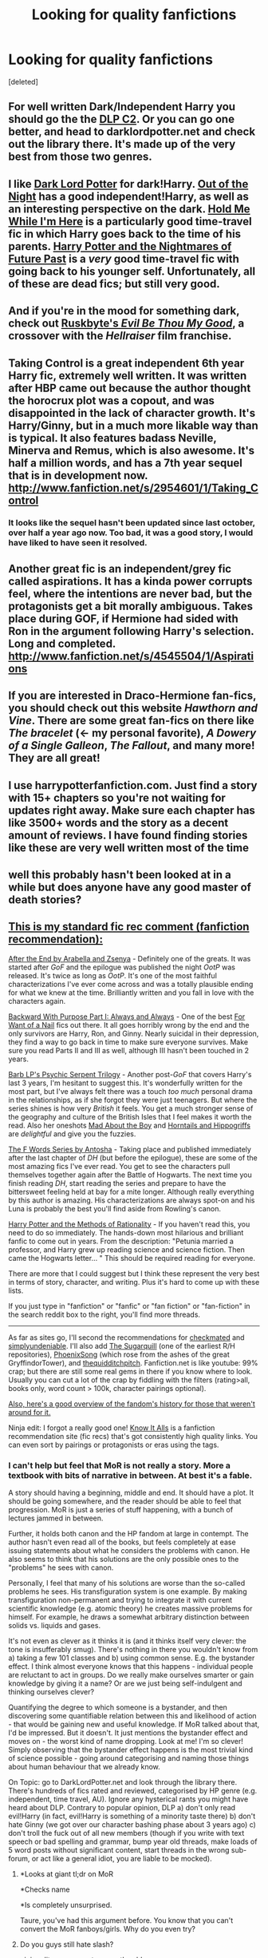 #+TITLE: Looking for quality fanfictions

* Looking for quality fanfictions
:PROPERTIES:
:Score: 10
:DateUnix: 1338003250.0
:DateShort: 2012-May-26
:END:
[deleted]


** For well written Dark/Independent Harry you should go the the [[http://www.fanfiction.net/community/DLP_5_Starred_and_Featured_Authors/84507/][DLP C2]]. Or you can go one better, and head to darklordpotter.net and check out the library there. It's made up of the very best from those two genres.
:PROPERTIES:
:Author: BillTheDoor
:Score: 11
:DateUnix: 1338024916.0
:DateShort: 2012-May-26
:END:


** I like [[http://www.fanfiction.net/s/3464303/1/Dark_Lord_Potter_Part_1][Dark Lord Potter]] for dark!Harry. [[http://www.fanfiction.net/s/5087313/1/][Out of the Night]] has a good independent!Harry, as well as an interesting perspective on the dark. [[http://www.fanfiction.net/s/1513042/1/][Hold Me While I'm Here]] is a particularly good time-travel fic in which Harry goes back to the time of his parents. [[http://www.fanfiction.net/s/2636963/1/][Harry Potter and the Nightmares of Future Past]] is a /very/ good time-travel fic with going back to his younger self. Unfortunately, all of these are dead fics; but still very good.
:PROPERTIES:
:Author: nxtm4n
:Score: 6
:DateUnix: 1338130797.0
:DateShort: 2012-May-27
:END:


** And if you're in the mood for something dark, check out [[http://www.fanfiction.net/s/2452681/1/Evil_Be_Thou_My_Good/#][Ruskbyte's /Evil Be Thou My Good/]], a crossover with the /Hellraiser/ film franchise.
:PROPERTIES:
:Author: misplaced_my_pants
:Score: 3
:DateUnix: 1338020769.0
:DateShort: 2012-May-26
:END:


** Taking Control is a great independent 6th year Harry fic, extremely well written. It was written after HBP came out because the author thought the horocrux plot was a copout, and was disappointed in the lack of character growth. It's Harry/Ginny, but in a much more likable way than is typical. It also features badass Neville, Minerva and Remus, which is also awesome. It's half a million words, and has a 7th year sequel that is in development now. [[http://www.fanfiction.net/s/2954601/1/Taking_Control]]
:PROPERTIES:
:Author: thepowerofwill
:Score: 2
:DateUnix: 1338296929.0
:DateShort: 2012-May-29
:END:

*** It looks like the sequel hasn't been updated since last october, over half a year ago now. Too bad, it was a good story, I would have liked to have seen it resolved.
:PROPERTIES:
:Author: wibbly-wobbly
:Score: 3
:DateUnix: 1339735711.0
:DateShort: 2012-Jun-15
:END:


** Another great fic is an independent/grey fic called aspirations. It has a kinda power corrupts feel, where the intentions are never bad, but the protagonists get a bit morally ambiguous. Takes place during GOF, if Hermione had sided with Ron in the argument following Harry's selection. Long and completed. [[http://www.fanfiction.net/s/4545504/1/Aspirations]]
:PROPERTIES:
:Author: thepowerofwill
:Score: 2
:DateUnix: 1338297279.0
:DateShort: 2012-May-29
:END:


** If you are interested in Draco-Hermione fan-fics, you should check out this website /Hawthorn and Vine/. There are some great fan-fics on there like /The bracelet/ (<- my personal favorite), /A Dowery of a Single Galleon/, /The Fallout/, and many more! They are all great!
:PROPERTIES:
:Author: MissCiSi
:Score: 2
:DateUnix: 1339867962.0
:DateShort: 2012-Jun-16
:END:


** I use harrypotterfanfiction.com. Just find a story with 15+ chapters so you're not waiting for updates right away. Make sure each chapter has like 3500+ words and the story as a decent amount of reviews. I have found finding stories like these are very well written most of the time
:PROPERTIES:
:Author: WanderingTurtle
:Score: 2
:DateUnix: 1343867898.0
:DateShort: 2012-Aug-02
:END:


** well this probably hasn't been looked at in a while but does anyone have any good master of death stories?
:PROPERTIES:
:Author: Necrophigus
:Score: 2
:DateUnix: 1345438886.0
:DateShort: 2012-Aug-20
:END:


** [[http://www.reddit.com/r/harrypotter/comments/khk06/fan_fiction_how_to_separate_good_ones_from_the/][This is my standard fic rec comment (fanfiction recommendation):]]

[[http://www.sugarquill.net/read.php?chapno=1&storyid=619][After the End by Arabella and Zsenya]] - Definitely one of the greats. It was started after /GoF/ and the epilogue was published the night /OotP/ was released. It's twice as long as /OotP/. It's one of the most faithful characterizations I've ever come across and was a totally plausible ending for what we knew at the time. Brilliantly written and you fall in love with the characters again.

[[http://www.fanfiction.net/s/4101650][Backward With Purpose Part I: Always and Always]] - One of the best [[http://tvtropes.org/pmwiki/pmwiki.php/Main/ForWantOfANail][For Want of a Nail]] fics out there. It all goes horribly wrong by the end and the only survivors are Harry, Ron, and Ginny. Nearly suicidal in their depression, they find a way to go back in time to make sure everyone survives. Make sure you read Parts II and III as well, although III hasn't been touched in 2 years.

[[http://www.fictionalley.org/authors/barb/HPATPS.html][Barb LP's Psychic Serpent Trilogy]] - Another post-/GoF/ that covers Harry's last 3 years, I'm hesitant to suggest this. It's wonderfully written for the most part, but I've always felt there was a touch /too much/ personal drama in the relationships, as if she forgot they were just teenagers. But where the series shines is how very /British/ it feels. You get a much stronger sense of the geography and culture of the British Isles that I feel makes it worth the read. Also her oneshots [[http://www.fictionalley.org/authors/barb/MATB01.html][Mad About the Boy]] and [[http://www.fictionalley.org/authors/barb/HAH01.html][Horntails and Hippogriffs]] are /delightful/ and give you the fuzzies.

[[http://www.phoenixsong.net/fanfiction/stories.php?psid=2422][The F Words Series by Antosha]] - Taking place and published immediately after the last chapter of /DH/ (but before the epilogue), these are some of the most amazing fics I've ever read. You get to see the characters pull themselves together again after the Battle of Hogwarts. The next time you finish reading /DH/, start reading the series and prepare to have the bittersweet feeling held at bay for a mite longer. Although really everything by this author is amazing. His characterizations are always spot-on and his Luna is probably the best you'll find aside from Rowling's canon.

[[http://www.fanfiction.net/s/5782108/1/Harry_Potter_and_the_Methods_of_Rationality][Harry Potter and the Methods of Rationality]] - If you haven't read this, you need to do so immediately. The hands-down most hilarious and brilliant fanfic to come out in years. From the description: "Petunia married a professor, and Harry grew up reading science and science fiction. Then came the Hogwarts letter... " This should be required reading for everyone.

There are more that I could suggest but I think these represent the very best in terms of story, character, and writing. Plus it's hard to come up with these lists.

If you just type in "fanfiction" or "fanfic" or "fan fiction" or "fan-fiction" in the search reddit box to the right, you'll find more threads.

--------------

As far as sites go, I'll second the recommendations for [[http://www.checkmated.com/][checkmated]] and [[http://www.simplyundeniable.com/][simplyundeniable]]. I'll also add [[http://sugarquill.net/][The Sugarquill]] (one of the earliest R/H repositories), [[http://www.phoenixsong.net/][PhoenixSong]] (which rose from the ashes of the great GryffindorTower), and [[http://www.thequidditchpitch.org/][thequidditchpitch]]. Fanfiction.net is like youtube: 99% crap; but there are still some real gems in there if you know where to look. Usually you can cut a lot of the crap by fiddling with the filters (rating>all, books only, word count > 100k, character pairings optional).

[[http://fanlore.org/wiki/Harry_Potter][Also, here's a good overview of the fandom's history for those that weren't around for it.]]

Ninja edit: I forgot a really good one! [[http://mujaji.net/kia/][Know It Alls]] is a fanfiction recommendation site (fic recs) that's got consistently high quality links. You can even sort by pairings or protagonists or eras using the tags.
:PROPERTIES:
:Author: misplaced_my_pants
:Score: 1
:DateUnix: 1338009122.0
:DateShort: 2012-May-26
:END:

*** I can't help but feel that MoR is not really a story. More a textbook with bits of narrative in between. At best it's a fable.

A story should having a beginning, middle and end. It should have a plot. It should be going somewhere, and the reader should be able to feel that progression. MoR is just a series of stuff happening, with a bunch of lectures jammed in between.

Further, it holds both canon and the HP fandom at large in contempt. The author hasn't even read all of the books, but feels completely at ease issuing statements about what he considers the problems with canon. He also seems to think that his solutions are the only possible ones to the "problems" he sees with canon.

Personally, I feel that many of his solutions are worse than the so-called problems he sees. His transfiguration system is one example. By making transfiguration non-permanent and trying to integrate it with current scientific knowledge (e.g. atomic theory) he creates massive problems for himself. For example, he draws a somewhat arbitrary distinction between solids vs. liquids and gases.

It's not even as clever as it thinks it is (and it thinks itself very clever: the tone is insufferably smug). There's nothing in there you wouldn't know from a) taking a few 101 classes and b) using common sense. E.g. the bystander effect. I think almost everyone knows that this happens - individual people are reluctant to act in groups. Do we really make ourselves smarter or gain knowledge by giving it a name? Or are we just being self-indulgent and thinking ourselves clever?

Quantifying the degree to which someone is a bystander, and then discovering some quantifiable relation between this and likelihood of action - that would be gaining new and useful knowledge. If MoR talked about that, I'd be impressed. But it doesn't. It just mentions the bystander effect and moves on - the worst kind of name dropping. Look at me! I'm so clever! Simply observing that the bystander effect happens is the most trivial kind of science possible - going around categorising and naming those things about human behaviour that we already know.

On Topic: go to DarkLordPotter.net and look through the library there. There's hundreds of fics rated and reviewed, categorised by HP genre (e.g. independent, time travel, AU). Ignore any hysterical rants you might have heard about DLP. Contrary to popular opinion, DLP a) don't only read evil!Harry (in fact, evil!Harry is something of a minority taste there) b) don't hate Ginny (we got over our character bashing phase about 3 years ago) c) don't troll the fuck out of all new members (though if you write with text speech or bad spelling and grammar, bump year old threads, make loads of 5 word posts without significant content, start threads in the wrong sub-forum, or act like a general idiot, you are liable to be mocked).
:PROPERTIES:
:Author: Taure
:Score: 10
:DateUnix: 1338036735.0
:DateShort: 2012-May-26
:END:

**** *Looks at giant tl;dr on MoR

*Checks name

*Is completely unsurprised.

Taure, you've had this argument before. You know that you can't convert the MoR fanboys/girls. Why do you even try?
:PROPERTIES:
:Author: BillTheDoor
:Score: 3
:DateUnix: 1338049557.0
:DateShort: 2012-May-26
:END:


**** Do you guys still hate slash?

ninja edit: oops sorry two months old.
:PROPERTIES:
:Author: LezzieBorden
:Score: 1
:DateUnix: 1343862450.0
:DateShort: 2012-Aug-02
:END:

***** Not with the rabid hate of years before. It's now more of a tired apathy than hate. I think there's still only 2 slash stories in the whole library, so we still don't read it, but we've lost the desire to make a fuss about it. Same deal with Harry/Ginny.
:PROPERTIES:
:Author: Taure
:Score: 1
:DateUnix: 1343875925.0
:DateShort: 2012-Aug-02
:END:

****** Aha, okay. I mean, I like slash, but I used to be a HUGE fan of it. Now, I'm just like 'whatever man, give me H/HR, Gen, slash, whatever.' I do wish there were a few more in the library, but at least there's two!
:PROPERTIES:
:Author: LezzieBorden
:Score: 1
:DateUnix: 1343877009.0
:DateShort: 2012-Aug-02
:END:


**** He says himself how he views the overall structure in the introduction to the first chapter:

#+begin_quote
  The pacing of the story is that of serial fiction, i.e., that of a TV show running for a predetermined number of seasons, whose episodes are individually plotted but with an overall arc building to a final conclusion.
#+end_quote

And he's certainly not the first author to use fiction as a medium for the spreading of personal values/philosophy/etc..

While it's certainly a valid criticism that the story tends to drag on (though the pace is fine for me), the idea that it's somehow deficient for not /yet/ having finished is rather silly.

Even if he hadn't read the books, he knows enough about the plot to know that there /are/ problems with Rowling's world that a more scientifically minded person would have thought out in greater depth. Just because he hasn't read them doesn't mean his criticisms aren't valid. And this is from someone who holds the /Potter/ series as his favorite books series (which is saying something).

He draws an arbitrary distinction between the different phases of matter because there are essentially arbitrary differences between the phases of matter as they pertain to Transfiguration, which you would learn of in an introductory chemistry class.

It's surprising that you mention that the topics covered in his writing could be derived from common sense but make the completely baseless and nonsensical claim that you "think almost everyone knows that [they happen]". The fact that one has to learn something, and that many people first encounter the subject matter within his story, makes that an astoundingly silly thing to say.

He's one of the founders of Less Wrong, a blog dedicated to "refining the art of human rationality", which includes posts on epistemology, meta-ethics, and cognitive biases. He uses /MoR/ as a means of providing dialogues distilling the contents of these topics within an entertaining context. If these were areas of knowledge that were intuitively obvious to the human mind, then they wouldn't be worthy areas of research, nor would there be a need to introduce them to people. And the idea that it's "self-indulgent and thinking ourselves clever" to try and learn a bit more about how our minds work is so anti-science and pro-ignorance I'm surprised you even come to a site as liberal and pro-science as Reddit. I would think it patently obvious how in recognizing our biases (the bystander effect especially), we are better equipped to overcome them. And there's always learning for the sake of learning, but I've been learning to accept that this is something people rarely value.

There are certainly valid criticisms to make about /MoR/, and you definitely aren't entitled to like the story, but to write this very long and exceptionally poorly reasoned critique is a poor endorsement indeed for DLP (not to mention your apologetic defense of the community which was entirely unwarranted). I've been there before, but nothing there drew my interest away from more interesting and warmer /Potter/ communities that foster better writing and thoughtful analysis. If anything, you've just given me a negative opinion of the place, though I've seen some of their more laudatory contributions to the fandom.
:PROPERTIES:
:Author: misplaced_my_pants
:Score: -5
:DateUnix: 1338043440.0
:DateShort: 2012-May-26
:END:

***** Incidentally:

#+begin_quote
  but nothing there drew my interest away from more interesting and warmer Potter communities
#+end_quote

What Potter communities are these?

The only vaguely active Potter forums I know of are DLP, TFF, AFC, Beyond the Veil (unofficial forum of FFA), SIYE, TTHM. Of these, only DLP and TFF have the kind of activity that requires checking more than once a week, and only DLP has the kind of activity worth checking daily. All the other old HP communities are now pretty much dead: Mugglenet, HPANA, FictionAlley/Schnoogle, TLC, Portkey, PhoenixSong, HPFF.

Maybe there are some niche websites out there that still have activity (i.e. slash and Snape-centric forums) but I don't know of any mainstream active communities other than DLP.
:PROPERTIES:
:Author: Taure
:Score: 3
:DateUnix: 1338047546.0
:DateShort: 2012-May-26
:END:

****** It's been a few years since I was more active in the fandom, but many of them were linked near the end of my original comment.

Plus some livejournal communities, which continue to be active.

I don't think I've ever known of a site that was /worth/ checking out daily (even though I did back in the day).
:PROPERTIES:
:Author: misplaced_my_pants
:Score: 0
:DateUnix: 1338048917.0
:DateShort: 2012-May-26
:END:

******* For reference, DLP has, on average, 233 posts a day.

Though it's actually much higher than that, as the calculation to arrive at that figure doesn't take into account the increasing rate of posting as the site has gained more members over the years.

I think DLP may be the only HP fansite that is still gaining momentum rather than losing it.
:PROPERTIES:
:Author: Taure
:Score: 6
:DateUnix: 1338049785.0
:DateShort: 2012-May-26
:END:

******** Probably because it's the only HP fansite that's ever managed to expand into non-HP areas. Also because it has the best members.
:PROPERTIES:
:Author: BillTheDoor
:Score: 3
:DateUnix: 1338050096.0
:DateShort: 2012-May-26
:END:


******** But the number of posts isn't an indication of quality.

It would be like saying [[/r/politics][r/politics]] is worth checking out on a regular basis based on its level of activity.
:PROPERTIES:
:Author: misplaced_my_pants
:Score: -2
:DateUnix: 1338266684.0
:DateShort: 2012-May-29
:END:

********* But it is an indication that the community is actually active to begin with.
:PROPERTIES:
:Author: srs_business
:Score: 3
:DateUnix: 1338345070.0
:DateShort: 2012-May-30
:END:

********** But that doesn't mean it's worth checking out, which was the point.
:PROPERTIES:
:Author: misplaced_my_pants
:Score: 0
:DateUnix: 1338353664.0
:DateShort: 2012-May-30
:END:


***** Congratulations on not being able to read. Some clarification:

#+begin_quote
  While it's certainly a valid criticism that the story tends to drag on (though the pace is fine for me), the idea that it's somehow deficient for not yet having finished is rather silly.
#+end_quote

This is not what I said. My point was not that the story hasn't ended, but that it has no direction. There is no plot. The reader doesn't feel like we're progressing towards some goal or climax. It's just stuff happening.

#+begin_quote
  Just because he hasn't read them doesn't mean his criticisms aren't valid.
#+end_quote

Logically, no. Not having read the books doesn't logically exclude him from being able to make valid criticisms. However, it just so happens that he does make criticisms about the books that would be solved if he had bothered to read them and therefore find out the answer to his problem. Transfiguration is just one example. There's nothing wrong with canon Transfiguration.

Regarding the states of matter, the point is this: in MoR, transfiguration introduces danger when transfigured substances mix with natural ones, become part of the structure of that thing, then disappear/revert. This can happen with solids as much as liquids and gases. Therefore the idea presented in MoR - that transfiguration of solids is safe, but liquids and gases not - is clearly flawed.

#+begin_quote
  He's one of the founders of Less Wrong, a blog dedicated to "refining the art of human rationality", which includes posts on epistemology, meta-ethics, and cognitive biases
#+end_quote

I'm well aware of the existence of this community.

#+begin_quote
  And the idea that it's "self-indulgent and thinking ourselves clever" to try and learn a bit more about how our minds work is so anti-science and pro-ignorance I'm surprised you even come to a site as liberal and pro-science as Reddit
#+end_quote

You have missed my point entirely.

I never attacked cognitive science, psychology, decision theory, and the like. These are all worthy sciences. My attack is against MoR alone. I'm not saying it's too scientific. I'm saying it's not scientific enough. It's not even at the level of a "for dummies" book. It doesn't introduce these concepts well at all. It name-drops them and moves on with a smug tone, as if naming things was enough. We learn absolutely nothing that we don't already know from being socially capable human beings by saying "People often don't volunteer to do things if they're part of a group - let's call this the bystander effect". You see this in action almost every day. Calls for volunteers happen frequently in both classroom and work environments. We all know about this aspect of human behaviour already. Telling people the name of this thing is not spreading science. It's semantics.

If it's going to fail as fiction in pursuit of advertising ideas, it should at least try to do those ideas justice.
:PROPERTIES:
:Author: Taure
:Score: 6
:DateUnix: 1338046968.0
:DateShort: 2012-May-26
:END:

****** u/misplaced_my_pants:
#+begin_quote
  A story should having a beginning, middle and end. It should have a plot. It should be going somewhere, and the reader should be able to feel that progression. MoR is just a series of stuff happening, with a bunch of lectures jammed in between.
#+end_quote

It's going somewhere. It's just going very slowly. Some might say excruciatingly slowly. But slowly nonetheless.

It's not so much that there's something wrong with Transfiguration, but there are several open questions that Rowling is unlikely to have considered that are absolutely valid. The idea that liquids and gases are not safe to transfigure is absolutely an idea consistent with what we know about Transfiguration from canon, and is suitable to exploration within a fanfiction story. It's not flawed because you say it is.

So you're saying he's name-dropping because he didn't write /Thinking, Fast and Slow/? His writing is meant to be an introduction to the concepts. He utilizes the circumstances of the plot as anecdotes to explain the ideas in a way that are accessible to layman. The notion that these are ideas that we all know is extraordinarily absurd and shows how completely removed from you are from society. There's a reason why psych 101 students are shocked and amazed on an annual basis when introduced to these ideas. They may be obvious in hindsight, but there's a reason it took us until the last 40-50 years to discover them. It isn't mere semantics. It provides an explanation for what we observe that we can recognize and, when the need arises, hopefully overcome. And within the context of the story's dialogues, he goes into perfectly adequate detail without including a textbook of information in between events. There's no need to go into the p-values or anything to explain a concept (since you brought up quantifying biases as the threshold of worthiness).
:PROPERTIES:
:Author: misplaced_my_pants
:Score: -2
:DateUnix: 1338048688.0
:DateShort: 2012-May-26
:END:

******* This may be an agree to disagree point.

My feeling is that you have to make a choice: either you're writing fiction, and have to focus on things like pace, flow, characterisation, believability, consistency, plot, setting, etc. or you choose to convey ideas, and have to focus on accuracy, comprehensiveness, and depth of understanding.

MoR aims for a middle point, and I just don't think that it's possible to do that middle point well. It ends up failing as fiction and failing as education. What we end up with is:

1. A story that's frequently interrupted by authorial-mouthpiece lectures from the characters, that has no sense of pace or direction, that frequently alternates in tone from serious to humour to deep thoughts and back again, and that is frustrating because it contains some great ideas (e.g. awesome Quirrel) that don't get to be fleshed out as they should be, and would be, in a story whose sole aim was to tell a great story.

2. An education that is shallow, simplified, and occasionally actively harmful to understanding (e.g. some of the sections on philosophy of science).
:PROPERTIES:
:Author: Taure
:Score: 6
:DateUnix: 1338050457.0
:DateShort: 2012-May-26
:END:

******** u/misplaced_my_pants:
#+begin_quote
  My feeling is that you have to make a choice: either you're writing fiction, and have to focus on things like pace, flow, characterisation, believability, consistency, plot, setting, etc. or you choose to convey ideas, and have to focus on accuracy, comprehensiveness, and depth of understanding.
#+end_quote

The problem is that you almost never get a satisfactory combination of the above. If you really felt that way, you wouldn't even bother reading fanfiction for how rarely all of those qualities are found in a single work. What stands for good fanfiction is usually a matter of overlooking the flaws in favor of the strengths, and making sure the ratio of the quality and quantity of the strengths to the quality and quantity of the flaws surpasses some personal threshold of decency.

Personally, I feel the strengths of /MoR/ far outweigh the faults, and the ratio of strengths to faults is far greater than the vast majority of fanfic (perhaps enough to put it into the top 20 Potter fanfic of all time).

I'm not aware of any problems with its exposition on the philosophy of science, though it's been several months since I last read the story.
:PROPERTIES:
:Author: misplaced_my_pants
:Score: 0
:DateUnix: 1338267247.0
:DateShort: 2012-May-29
:END:

********* Wow... you guys really feel strongly about Methods of Rationality. It's just a fanfic. How much time have you wasted trying to convince each other that it's good/bad?
:PROPERTIES:
:Author: jiltedtemplar
:Score: 2
:DateUnix: 1339086526.0
:DateShort: 2012-Jun-07
:END:

********** You really can't convince someone to like something they dislike, but I found his arguments to be silly and nonsensical, which is what I took issue with, as if he worked to find reasons beyond his initial opinion to criticize it.

If these were truly the criteria he used for what constitutes good fanfiction, he wouldn't bother looking for any.
:PROPERTIES:
:Author: misplaced_my_pants
:Score: -1
:DateUnix: 1339093007.0
:DateShort: 2012-Jun-07
:END:


** [[http://www.fanfiction.net/]]

Go to Books, Harry Potter and then you can choose the rating, the genre, the language, the pairing, the length and whether or not you want one that is still being written. There are hundreds of thousands (not all good) and you can also search in the search bar then narrow the search.
:PROPERTIES:
:Score: 0
:DateUnix: 1338005588.0
:DateShort: 2012-May-26
:END:

*** [[http://fffn.darklordpotter.net/search/1][FilteredFanfiction]] does a much better job with searching with more parameters IMO.
:PROPERTIES:
:Author: serasuna
:Score: 5
:DateUnix: 1338223803.0
:DateShort: 2012-May-28
:END:


*** The sorting hat chose well with this one.
:PROPERTIES:
:Author: darklooshkin
:Score: 4
:DateUnix: 1338114765.0
:DateShort: 2012-May-27
:END:

**** Same to you. Douche.
:PROPERTIES:
:Score: -3
:DateUnix: 1338149265.0
:DateShort: 2012-May-28
:END:

***** That was not meant as an insult. After all, I could have gone to Hufflepuff too.
:PROPERTIES:
:Author: darklooshkin
:Score: 1
:DateUnix: 1338158173.0
:DateShort: 2012-May-28
:END:

****** Is it because I am a particularly good finder?
:PROPERTIES:
:Score: 0
:DateUnix: 1338160379.0
:DateShort: 2012-May-28
:END:

******* It's because you're a good bloke who will help others out regardless of whether it makes a difference or not. Disregard those fools who see it as a character flaw; pointing out a website the OP linked in his initial post is actually kinda cute and fluffy.
:PROPERTIES:
:Author: darklooshkin
:Score: 5
:DateUnix: 1338184056.0
:DateShort: 2012-May-28
:END:

******** Oh my God, I AM A HUFFLEPUFF!!!! Eh, at least I am in Hogwarts. Now I am off to find out whether or not any Hufflepuffs ever became great. Thank you darklooshkin.
:PROPERTIES:
:Score: 4
:DateUnix: 1338211863.0
:DateShort: 2012-May-28
:END:

********* Plenty of Hufflepuffs become great in some way, shape or form. No need to thank me.
:PROPERTIES:
:Author: darklooshkin
:Score: 2
:DateUnix: 1338216500.0
:DateShort: 2012-May-28
:END:
